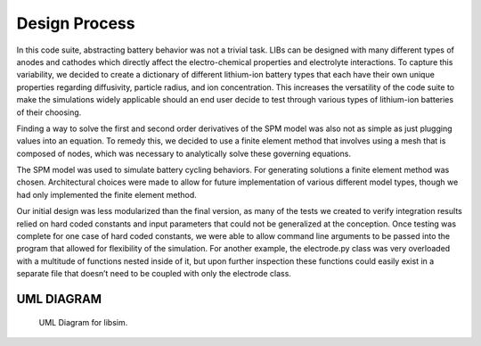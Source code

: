 Design Process
==============

In this code suite, abstracting battery behavior was not a trivial task. 
LIBs can be designed with many different types of anodes and cathodes 
which directly affect the electro-chemical properties and electrolyte 
interactions. To capture this variability, we decided to create a 
dictionary of different lithium-ion battery types that each have 
their own unique properties regarding diffusivity, particle radius, 
and ion concentration. This increases the versatility of the code 
suite to make the simulations widely applicable should an end user 
decide to test through various types of lithium-ion batteries of 
their choosing. 

Finding a way to solve the first and second order derivatives of the 
SPM model was also not as simple as just plugging values into an 
equation. To remedy this, we decided to use a finite element method 
that involves using a mesh that is composed of nodes, which was 
necessary to analytically solve these governing equations. 

The SPM model was used to simulate battery cycling behaviors. For 
generating solutions a finite element method was chosen. Architectural 
choices were made to allow for future implementation of various different 
model types, though we had only implemented the finite element method.

Our initial design was less modularized than the final version, as many of 
the tests we created to verify integration results relied on hard coded 
constants and input parameters that could not be generalized at the conception. 
Once testing was complete for one case of hard coded constants, we were able to 
allow command line arguments to be passed into the program that allowed for 
flexibility of the simulation. For another example, the electrode.py class was 
very overloaded with a multitude of functions nested inside of it, but upon 
further inspection these functions could easily exist in a separate file that 
doesn’t need to be coupled with only the electrode class. 


UML DIAGRAM
-----------
.. figure:: UML_final.png
   :scale: 50 %
   :alt: UML Diagram

   UML Diagram for libsim.